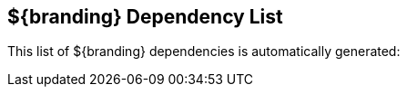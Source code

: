 :title: ${branding} Dependency List
:type: referenceIntro
:status: published
:order: 02
:summary: Introduction to dependency list reference.

[{reference}]
== {title}

This list of ${branding} dependencies is automatically generated:
